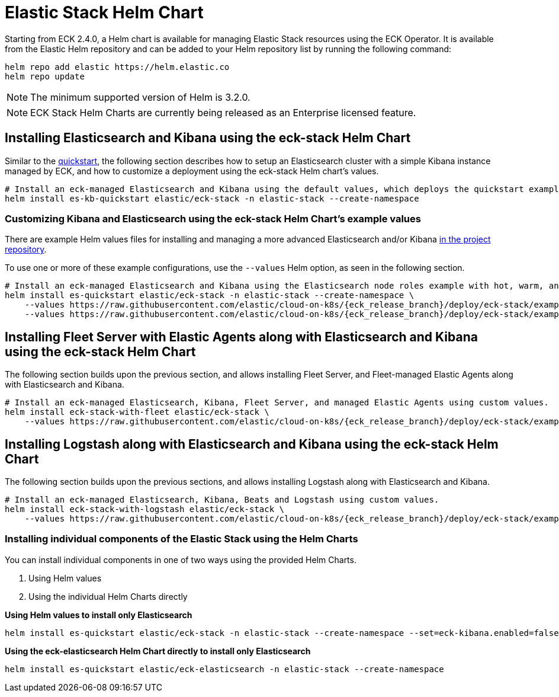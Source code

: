 :page_id: stack-helm-chart
ifdef::env-github[]
****
link:https://www.elastic.co/guide/en/cloud-on-k8s/master/k8s-{page_id}.html[View this document on the Elastic website]
****
endif::[]
[id="{p}-{page_id}"]
= Elastic Stack Helm Chart

Starting from ECK 2.4.0, a Helm chart is available for managing Elastic Stack resources using the ECK Operator. It is available from the Elastic Helm repository and can be added to your Helm repository list by running the following command:

[source, sh]
----
helm repo add elastic https://helm.elastic.co
helm repo update
----

NOTE: The minimum supported version of Helm is 3.2.0.

NOTE: ECK Stack Helm Charts are currently being released as an Enterprise licensed feature.

[float]
[id="{p}-install-elasticsearch-kibana-helm"]
== Installing Elasticsearch and Kibana using the eck-stack Helm Chart

Similar to the <<{p}-deploy-elasticsearch,quickstart>>, the following section describes how to setup an Elasticsearch cluster with a simple Kibana instance managed by ECK, and how to customize a deployment using the eck-stack Helm chart's values.

[source,sh]
----
# Install an eck-managed Elasticsearch and Kibana using the default values, which deploys the quickstart examples.
helm install es-kb-quickstart elastic/eck-stack -n elastic-stack --create-namespace
----

[float]
[id="{p}-eck-stack-helm-customize"]
=== Customizing Kibana and Elasticsearch using the eck-stack Helm Chart's example values

There are example Helm values files for installing and managing a more advanced Elasticsearch and/or Kibana link:{eck_github}/tree/{eck_release_branch}/deploy/eck-stack/examples[in the project repository].

To use one or more of these example configurations, use the `--values` Helm option, as seen in the following section.

[source,sh,subs="attributes"]
----
# Install an eck-managed Elasticsearch and Kibana using the Elasticsearch node roles example with hot, warm, and cold data tiers, and the Kibana example customizing the http service.
helm install es-quickstart elastic/eck-stack -n elastic-stack --create-namespace \
    --values https://raw.githubusercontent.com/elastic/cloud-on-k8s/{eck_release_branch}/deploy/eck-stack/examples/elasticsearch/hot-warm-cold.yaml \
    --values https://raw.githubusercontent.com/elastic/cloud-on-k8s/{eck_release_branch}/deploy/eck-stack/examples/kibana/http-configuration.yaml
----

[float]
[id="{p}-install-fleet-agent-elasticsearch-kibana-helm"]
== Installing Fleet Server with Elastic Agents along with Elasticsearch and Kibana using the eck-stack Helm Chart

The following section builds upon the previous section, and allows installing Fleet Server, and Fleet-managed Elastic Agents along with Elasticsearch and Kibana.

[source,sh,subs="attributes"]
----
# Install an eck-managed Elasticsearch, Kibana, Fleet Server, and managed Elastic Agents using custom values.
helm install eck-stack-with-fleet elastic/eck-stack \
    --values https://raw.githubusercontent.com/elastic/cloud-on-k8s/{eck_release_branch}/deploy/eck-stack/examples/agent/fleet-agents.yaml -n elastic-stack
----

[float]
[id="{p}-install-logstash-elasticsearch-kibana-helm"]
== Installing Logstash along with Elasticsearch and Kibana using the eck-stack Helm Chart

The following section builds upon the previous sections, and allows installing Logstash along with Elasticsearch and Kibana.

[source,sh,subs="attributes"]
----
# Install an eck-managed Elasticsearch, Kibana, Beats and Logstash using custom values.
helm install eck-stack-with-logstash elastic/eck-stack \
    --values https://raw.githubusercontent.com/elastic/cloud-on-k8s/{eck_release_branch}/deploy/eck-stack/examples/logstash/basic-eck.yaml -n elastic-stack
----

[float]
[id="{p}-eck-stack-individual-components"]
=== Installing individual components of the Elastic Stack using the Helm Charts

You can install individual components in one of two ways using the provided Helm Charts.

1. Using Helm values
2. Using the individual Helm Charts directly

*Using Helm values to install only Elasticsearch*

[source,sh]
----
helm install es-quickstart elastic/eck-stack -n elastic-stack --create-namespace --set=eck-kibana.enabled=false
----

*Using the eck-elasticsearch Helm Chart directly to install only Elasticsearch* 

[source,sh]
----
helm install es-quickstart elastic/eck-elasticsearch -n elastic-stack --create-namespace
----
